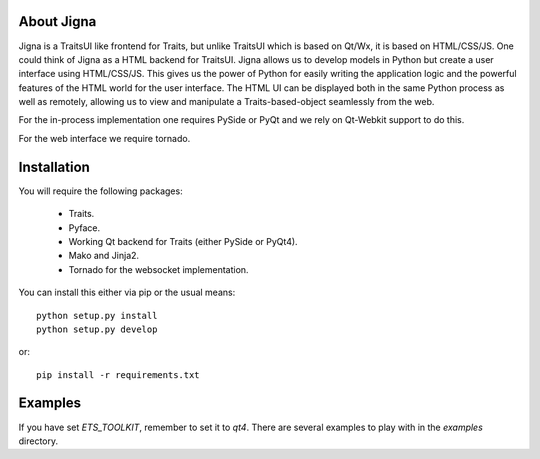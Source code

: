 About Jigna
============

Jigna is a TraitsUI like frontend for Traits, but unlike TraitsUI which is
based on Qt/Wx, it is based on HTML/CSS/JS.   One could think of Jigna as a
HTML backend for TraitsUI.  Jigna allows us to develop models in Python but
create a user interface using HTML/CSS/JS. This gives us the power of Python
for easily writing the application logic and the powerful features of the HTML
world for the user interface. The HTML UI can be displayed both in the same
Python process as well as remotely, allowing us to view and manipulate a
Traits-based-object seamlessly from the web.

For the in-process implementation one requires PySide or PyQt and we rely on
Qt-Webkit support to do this.

For the web interface we require tornado.


Installation
=============

You will require the following packages:

 - Traits.
 - Pyface.
 - Working Qt backend for Traits (either PySide or PyQt4).
 - Mako and Jinja2.
 - Tornado for the websocket implementation.

You can install this either via pip or the usual means::

    python setup.py install
    python setup.py develop

or::

    pip install -r requirements.txt


Examples
=========

If you have set `ETS_TOOLKIT`, remember to set it to `qt4`.  There are
several examples to play with in the `examples` directory.
